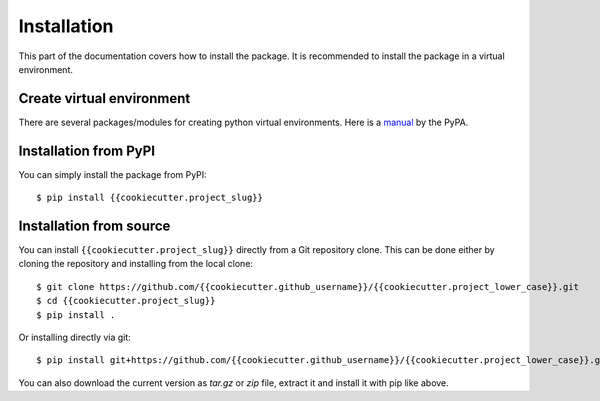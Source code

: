 .. highlight:: console

Installation
============

This part of the documentation covers how to install the package.
It is recommended to install the package in a virtual environment.


Create virtual environment
--------------------------
There are several packages/modules for creating python virtual environments.
Here is a
`manual <https://packaging.python.org/guides/installing-using-pip-and-virtual-environments/>`__
by the PyPA.


Installation from PyPI
----------------------

You can simply install the package from PyPI::

    $ pip install {{cookiecutter.project_slug}}


Installation from source
------------------------
You can install ``{{cookiecutter.project_slug}}`` directly from a Git repository clone.
This can be done either by cloning the repository and installing from the local clone::

    $ git clone https://github.com/{{cookiecutter.github_username}}/{{cookiecutter.project_lower_case}}.git
    $ cd {{cookiecutter.project_slug}}
    $ pip install .


Or installing directly via git::

    $ pip install git+https://github.com/{{cookiecutter.github_username}}/{{cookiecutter.project_lower_case}}.git


You can also download the current version as `tar.gz` or `zip` file, extract it and
install it with pip like above.

.. highlight:: default
